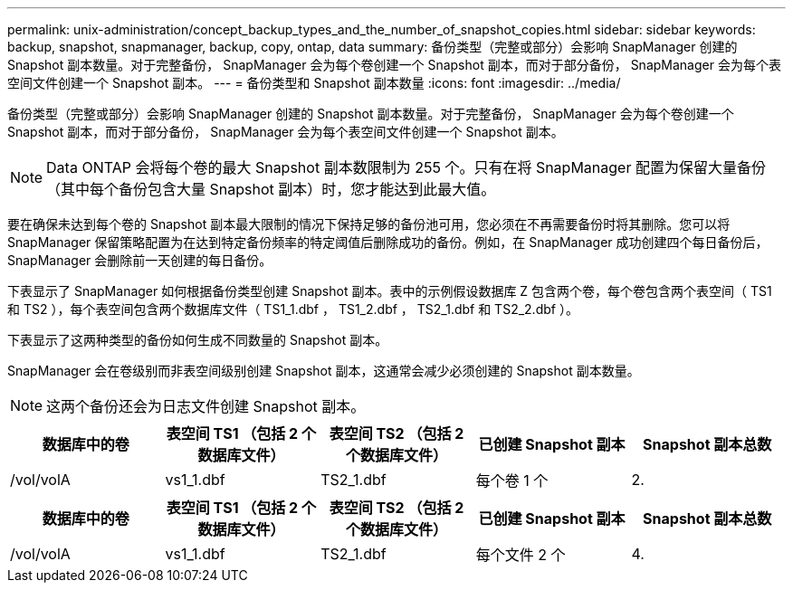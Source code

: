 ---
permalink: unix-administration/concept_backup_types_and_the_number_of_snapshot_copies.html 
sidebar: sidebar 
keywords: backup, snapshot, snapmanager, backup, copy, ontap, data 
summary: 备份类型（完整或部分）会影响 SnapManager 创建的 Snapshot 副本数量。对于完整备份， SnapManager 会为每个卷创建一个 Snapshot 副本，而对于部分备份， SnapManager 会为每个表空间文件创建一个 Snapshot 副本。 
---
= 备份类型和 Snapshot 副本数量
:icons: font
:imagesdir: ../media/


[role="lead"]
备份类型（完整或部分）会影响 SnapManager 创建的 Snapshot 副本数量。对于完整备份， SnapManager 会为每个卷创建一个 Snapshot 副本，而对于部分备份， SnapManager 会为每个表空间文件创建一个 Snapshot 副本。


NOTE: Data ONTAP 会将每个卷的最大 Snapshot 副本数限制为 255 个。只有在将 SnapManager 配置为保留大量备份（其中每个备份包含大量 Snapshot 副本）时，您才能达到此最大值。

要在确保未达到每个卷的 Snapshot 副本最大限制的情况下保持足够的备份池可用，您必须在不再需要备份时将其删除。您可以将 SnapManager 保留策略配置为在达到特定备份频率的特定阈值后删除成功的备份。例如，在 SnapManager 成功创建四个每日备份后， SnapManager 会删除前一天创建的每日备份。

下表显示了 SnapManager 如何根据备份类型创建 Snapshot 副本。表中的示例假设数据库 Z 包含两个卷，每个卷包含两个表空间（ TS1 和 TS2 ），每个表空间包含两个数据库文件（ TS1_1.dbf ， TS1_2.dbf ， TS2_1.dbf 和 TS2_2.dbf ）。

下表显示了这两种类型的备份如何生成不同数量的 Snapshot 副本。

SnapManager 会在卷级别而非表空间级别创建 Snapshot 副本，这通常会减少必须创建的 Snapshot 副本数量。


NOTE: 这两个备份还会为日志文件创建 Snapshot 副本。

|===
| 数据库中的卷 | 表空间 TS1 （包括 2 个数据库文件） | 表空间 TS2 （包括 2 个数据库文件） | 已创建 Snapshot 副本 | Snapshot 副本总数 


 a| 
/vol/volA
 a| 
vs1_1.dbf
 a| 
TS2_1.dbf
 a| 
每个卷 1 个
 a| 
2.

|===
|===
| 数据库中的卷 | 表空间 TS1 （包括 2 个数据库文件） | 表空间 TS2 （包括 2 个数据库文件） | 已创建 Snapshot 副本 | Snapshot 副本总数 


 a| 
/vol/volA
 a| 
vs1_1.dbf
 a| 
TS2_1.dbf
 a| 
每个文件 2 个
 a| 
4.

|===